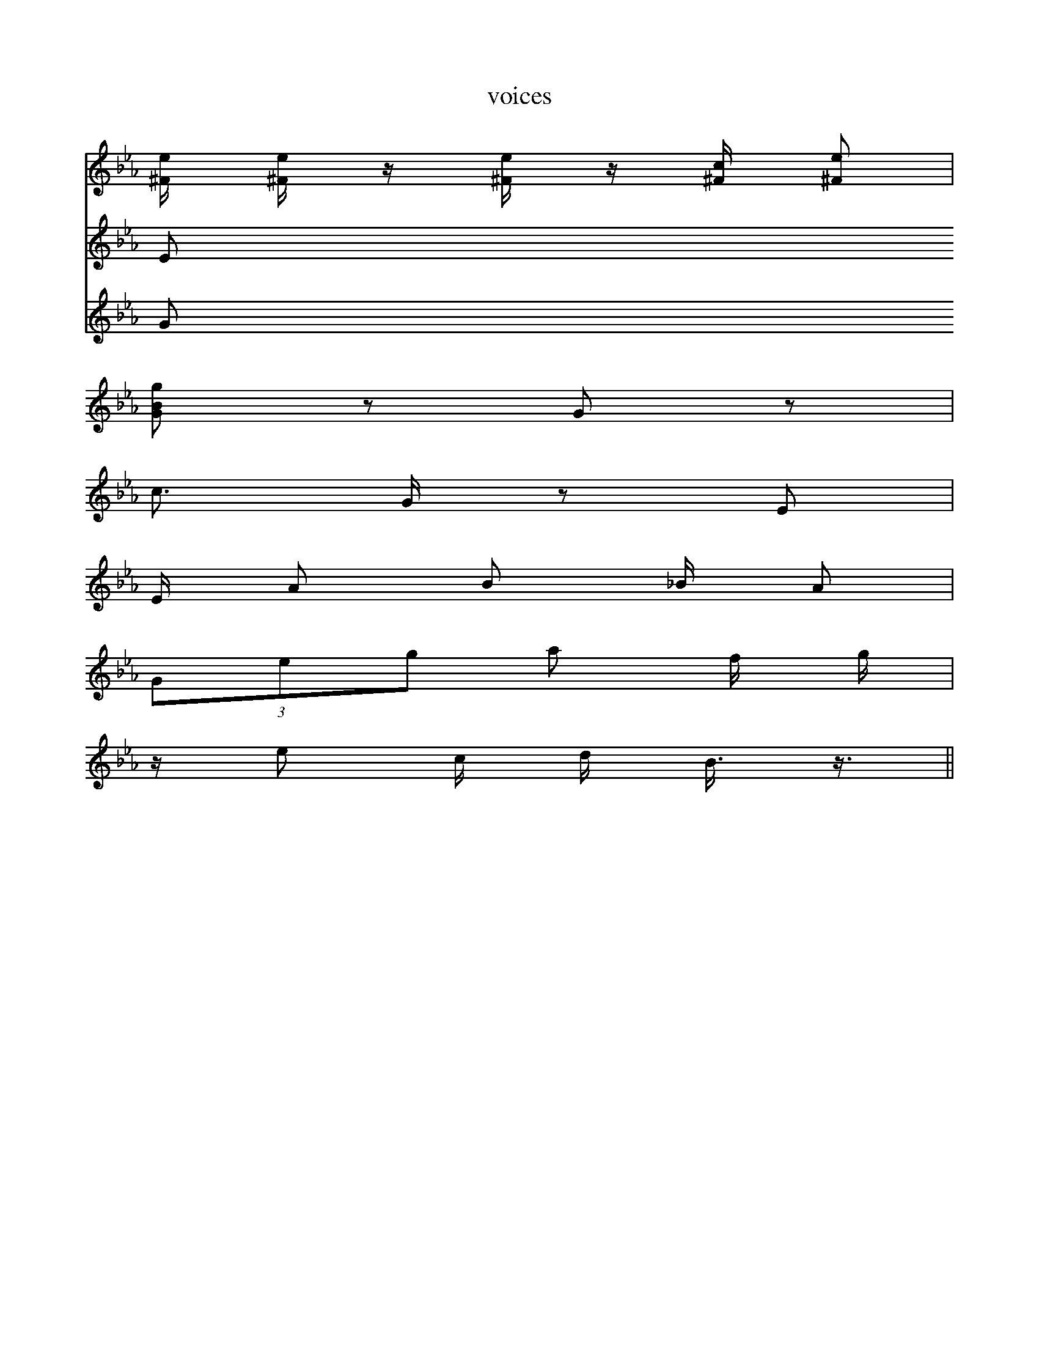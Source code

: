 X:1
T:voices
V:1
V:2
V:3
K:Cm
V: 1
[^F1/2e1/2] [^F1/2e1/2] z1/2 [^F1/2e1/2] z1/2 [^F1/2c1/2] [^Fe] |
[GBg] z G z |
c3/2 G/2 z E |
E/2 A B _B/2 A |
(3Geg a f/2 g/2 |
z/2 e c/2 d/2 B3/4 z3/4 ||
V: 2
E
V: 3
G
